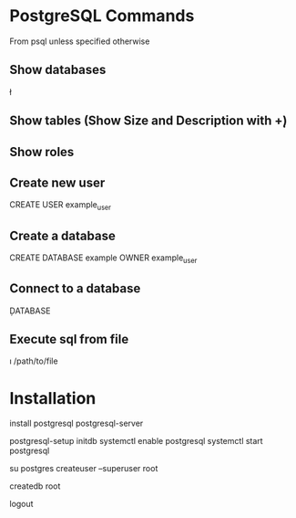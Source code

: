 * PostgreSQL Commands
	From psql unless specified otherwise

** Show databases
	 \l

** Show tables (Show Size and Description with \d+)
	 \dt

** Show roles
	 \du

** Create new user
	 CREATE USER example_user

** Create a database
	 CREATE DATABASE example OWNER example_user

** Connect to a database
	 \c DATABASE

** Execute sql from file
	 \i /path/to/file


* Installation
	install postgresql postgresql-server
	# Postgres will not start unless the database has been initialized
	postgresql-setup initdb
	systemctl enable postgresql
	systemctl start postgresql
	# Give root postgres admin privileges
	su postgres
	createuser --superuser root
	# Root cannot log in without a database belonging to it
	createdb root
	# Back to root
	logout